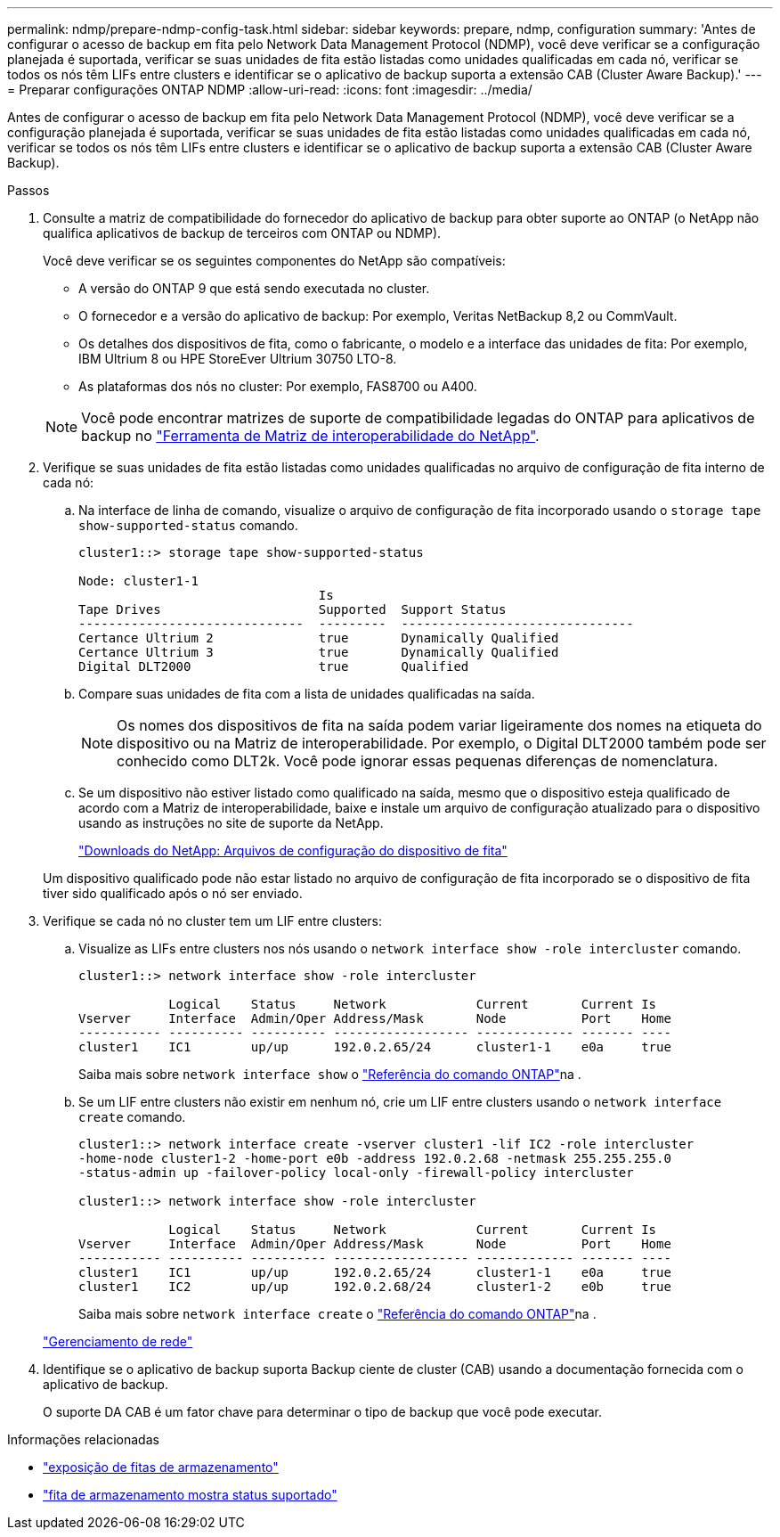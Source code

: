 ---
permalink: ndmp/prepare-ndmp-config-task.html 
sidebar: sidebar 
keywords: prepare, ndmp, configuration 
summary: 'Antes de configurar o acesso de backup em fita pelo Network Data Management Protocol (NDMP), você deve verificar se a configuração planejada é suportada, verificar se suas unidades de fita estão listadas como unidades qualificadas em cada nó, verificar se todos os nós têm LIFs entre clusters e identificar se o aplicativo de backup suporta a extensão CAB (Cluster Aware Backup).' 
---
= Preparar configurações ONTAP NDMP
:allow-uri-read: 
:icons: font
:imagesdir: ../media/


[role="lead"]
Antes de configurar o acesso de backup em fita pelo Network Data Management Protocol (NDMP), você deve verificar se a configuração planejada é suportada, verificar se suas unidades de fita estão listadas como unidades qualificadas em cada nó, verificar se todos os nós têm LIFs entre clusters e identificar se o aplicativo de backup suporta a extensão CAB (Cluster Aware Backup).

.Passos
. Consulte a matriz de compatibilidade do fornecedor do aplicativo de backup para obter suporte ao ONTAP (o NetApp não qualifica aplicativos de backup de terceiros com ONTAP ou NDMP).
+
Você deve verificar se os seguintes componentes do NetApp são compatíveis:

+
--
** A versão do ONTAP 9 que está sendo executada no cluster.
** O fornecedor e a versão do aplicativo de backup: Por exemplo, Veritas NetBackup 8,2 ou CommVault.
** Os detalhes dos dispositivos de fita, como o fabricante, o modelo e a interface das unidades de fita: Por exemplo, IBM Ultrium 8 ou HPE StoreEver Ultrium 30750 LTO-8.
** As plataformas dos nós no cluster: Por exemplo, FAS8700 ou A400.


--
+

NOTE: Você pode encontrar matrizes de suporte de compatibilidade legadas do ONTAP para aplicativos de backup no https://mysupport.netapp.com/matrix["Ferramenta de Matriz de interoperabilidade do NetApp"^].

. Verifique se suas unidades de fita estão listadas como unidades qualificadas no arquivo de configuração de fita interno de cada nó:
+
.. Na interface de linha de comando, visualize o arquivo de configuração de fita incorporado usando o `storage tape show-supported-status` comando.
+
....
cluster1::> storage tape show-supported-status

Node: cluster1-1
                                Is
Tape Drives                     Supported  Support Status
------------------------------  ---------  -------------------------------
Certance Ultrium 2              true       Dynamically Qualified
Certance Ultrium 3              true       Dynamically Qualified
Digital DLT2000                 true       Qualified
....
.. Compare suas unidades de fita com a lista de unidades qualificadas na saída.
+
[NOTE]
====
Os nomes dos dispositivos de fita na saída podem variar ligeiramente dos nomes na etiqueta do dispositivo ou na Matriz de interoperabilidade. Por exemplo, o Digital DLT2000 também pode ser conhecido como DLT2k. Você pode ignorar essas pequenas diferenças de nomenclatura.

====
.. Se um dispositivo não estiver listado como qualificado na saída, mesmo que o dispositivo esteja qualificado de acordo com a Matriz de interoperabilidade, baixe e instale um arquivo de configuração atualizado para o dispositivo usando as instruções no site de suporte da NetApp.
+
http://mysupport.netapp.com/NOW/download/tools/tape_config["Downloads do NetApp: Arquivos de configuração do dispositivo de fita"^]

+
Um dispositivo qualificado pode não estar listado no arquivo de configuração de fita incorporado se o dispositivo de fita tiver sido qualificado após o nó ser enviado.



. Verifique se cada nó no cluster tem um LIF entre clusters:
+
.. Visualize as LIFs entre clusters nos nós usando o `network interface show -role intercluster` comando.
+
[listing]
----
cluster1::> network interface show -role intercluster

            Logical    Status     Network            Current       Current Is
Vserver     Interface  Admin/Oper Address/Mask       Node          Port    Home
----------- ---------- ---------- ------------------ ------------- ------- ----
cluster1    IC1        up/up      192.0.2.65/24      cluster1-1    e0a     true
----
+
Saiba mais sobre `network interface show` o link:https://docs.netapp.com/us-en/ontap-cli/network-interface-show.html["Referência do comando ONTAP"^]na .

.. Se um LIF entre clusters não existir em nenhum nó, crie um LIF entre clusters usando o `network interface create` comando.
+
[listing]
----
cluster1::> network interface create -vserver cluster1 -lif IC2 -role intercluster
-home-node cluster1-2 -home-port e0b -address 192.0.2.68 -netmask 255.255.255.0
-status-admin up -failover-policy local-only -firewall-policy intercluster

cluster1::> network interface show -role intercluster

            Logical    Status     Network            Current       Current Is
Vserver     Interface  Admin/Oper Address/Mask       Node          Port    Home
----------- ---------- ---------- ------------------ ------------- ------- ----
cluster1    IC1        up/up      192.0.2.65/24      cluster1-1    e0a     true
cluster1    IC2        up/up      192.0.2.68/24      cluster1-2    e0b     true
----
+
Saiba mais sobre `network interface create` o link:https://docs.netapp.com/us-en/ontap-cli/network-interface-create.html["Referência do comando ONTAP"^]na .

+
link:../networking/networking_reference.html["Gerenciamento de rede"]



. Identifique se o aplicativo de backup suporta Backup ciente de cluster (CAB) usando a documentação fornecida com o aplicativo de backup.
+
O suporte DA CAB é um fator chave para determinar o tipo de backup que você pode executar.



.Informações relacionadas
* link:https://docs.netapp.com/us-en/ontap-cli/storage-tape-show.html["exposição de fitas de armazenamento"^]
* link:https://docs.netapp.com/us-en/ontap-cli/storage-tape-show-supported-status.html["fita de armazenamento mostra status suportado"^]

